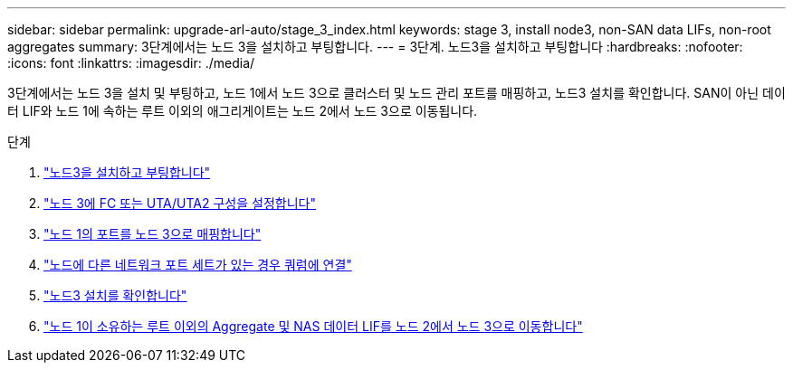 ---
sidebar: sidebar 
permalink: upgrade-arl-auto/stage_3_index.html 
keywords: stage 3, install node3, non-SAN data LIFs, non-root aggregates 
summary: 3단계에서는 노드 3을 설치하고 부팅합니다. 
---
= 3단계. 노드3을 설치하고 부팅합니다
:hardbreaks:
:nofooter: 
:icons: font
:linkattrs: 
:imagesdir: ./media/


[role="lead"]
3단계에서는 노드 3을 설치 및 부팅하고, 노드 1에서 노드 3으로 클러스터 및 노드 관리 포트를 매핑하고, 노드3 설치를 확인합니다. SAN이 아닌 데이터 LIF와 노드 1에 속하는 루트 이외의 애그리게이트는 노드 2에서 노드 3으로 이동됩니다.

.단계
. link:install_boot_node3.html["노드3을 설치하고 부팅합니다"]
. link:set_fc_or_uta_uta2_config_on_node3.html["노드 3에 FC 또는 UTA/UTA2 구성을 설정합니다"]
. link:map_ports_node1_node3.html["노드 1의 포트를 노드 3으로 매핑합니다"]
. link:join_quorum_node_has_different_ports_stage3.html["노드에 다른 네트워크 포트 세트가 있는 경우 쿼럼에 연결"]
. link:verify_node3_installation.html["노드3 설치를 확인합니다"]
. link:move_non_root_aggr_nas_lifs_node1_from_node2_to_node3.html["노드 1이 소유하는 루트 이외의 Aggregate 및 NAS 데이터 LIF를 노드 2에서 노드 3으로 이동합니다"]

